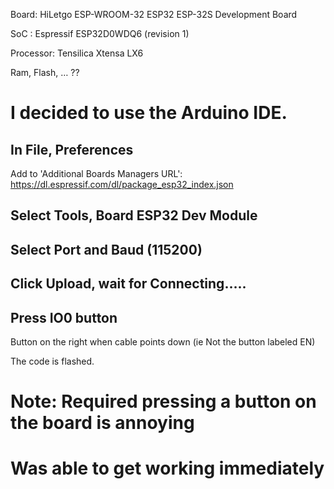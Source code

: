 
 
Board: HiLetgo ESP-WROOM-32 ESP32 ESP-32S Development Board

SoC  : Espressif ESP32D0WDQ6 (revision 1)

Processor: Tensilica Xtensa LX6

Ram, Flash, ... ??

* I decided to use the Arduino IDE. 

** In File, Preferences
Add to 'Additional Boards Managers URL':
https://dl.espressif.com/dl/package_esp32_index.json

** Select Tools, Board ESP32 Dev Module

** Select Port and Baud (115200)

** Click Upload, wait for Connecting.....

** Press IO0 button 
Button on the right when cable points down (ie Not the button labeled
EN) 

The code is flashed.



* Note: Required pressing a button on the board is annoying

* Was able to get working immediately
